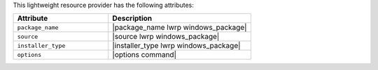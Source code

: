 .. The contents of this file are included in multiple topics.
.. This file should not be changed in a way that hinders its ability to appear in multiple documentation sets.

This lightweight resource provider has the following attributes:

.. list-table::
   :widths: 200 300
   :header-rows: 1

   * - Attribute
     - Description
   * - ``package_name``
     - |package_name lwrp windows_package| 
   * - ``source``
     - |source lwrp windows_package|
   * - ``installer_type``
     - |installer_type lwrp windows_package|
   * - ``options``
     - |options command|